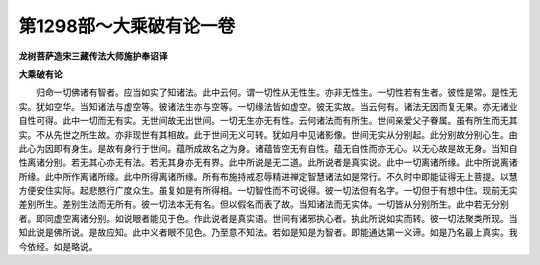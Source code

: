 第1298部～大乘破有论一卷
============================

**龙树菩萨造宋三藏传法大师施护奉诏译**

**大乘破有论**


　　归命一切佛诸有智者。应当如实了知诸法。此中云何。谓一切性从无性生。亦非无性生。一切性若有生者。彼性是常。是性无实。犹如空华。当知诸法与虚空等。彼诸法生亦与空等。一切缘法皆如虚空。彼无实故。当云何有。诸法无因而复无果。亦无诸业自性可得。此中一切而无有实。无世间故无出世间。一切无生亦无有性。云何诸法而有所生。世间亲爱父子眷属。虽有所生而无其实。不从先世之所生故。亦非现世有其相故。此于世间无义可转。犹如月中见诸影像。世间无实从分别起。此分别故分别心生。由此心为因即有身生。是故有身行于世间。蕴所成故名之为身。诸蕴皆空无有自性。蕴无自性而亦无心。以无心故是故无身。当知自性离诸分别。若无其心亦无有法。若无其身亦无有界。此中所说是无二道。此所说者是真实说。此中一切离诸所缘。此中所说离诸所缘。此中所作离诸所缘。此中所得离诸所缘。所有布施持戒忍辱精进禅定智慧诸法如是常行。不久时中即能证得无上菩提。以慧方便安住实际。起悲愍行广度众生。虽复如是有所得相。一切智性而不可说得。彼一切法但有名字。一切但于有想中住。现前无实差别所生。差别生法而无所有。彼一切法本无有名。但以假名而表了故。当知诸法而无实体。一切皆从分别所生。此中若无分别者。即同虚空离诸分别。如说眼者能见于色。作此说者是真实语。世间有诸邪执心者。执此所说如实而转。彼一切法聚类所现。当知此说是佛所说。是故应知。此中义者眼不见色。乃至意不知法。若如是知是为智者。即能通达第一义谛。如是乃名最上真实。我今依经。如是略说。
